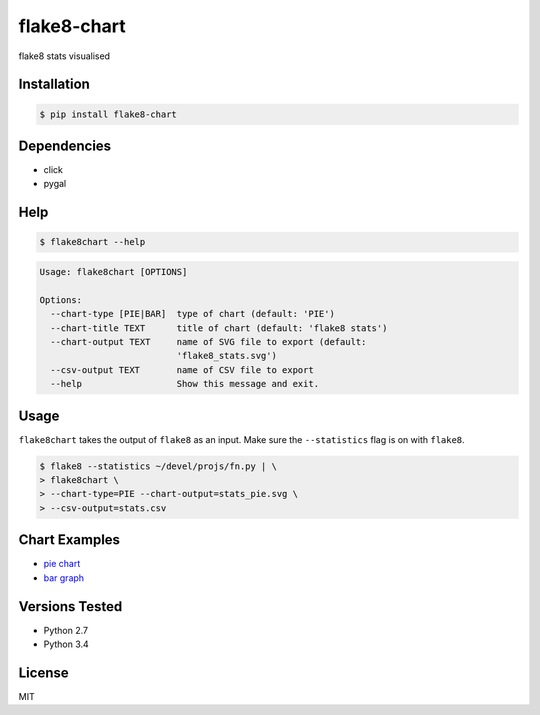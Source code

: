 flake8-chart
============

flake8 stats visualised

Installation
------------
.. code-block:: console

    $ pip install flake8-chart

Dependencies
------------
* click
* pygal

Help
----
.. code-block:: console

    $ flake8chart --help

.. code-block:: console

    Usage: flake8chart [OPTIONS]

    Options:
      --chart-type [PIE|BAR]  type of chart (default: 'PIE')
      --chart-title TEXT      title of chart (default: 'flake8 stats')
      --chart-output TEXT     name of SVG file to export (default:
                              'flake8_stats.svg')
      --csv-output TEXT       name of CSV file to export
      --help                  Show this message and exit.

Usage
-----
``flake8chart`` takes the output of ``flake8`` as an input. Make sure the ``--statistics`` flag is on with ``flake8``.

.. code-block:: console

    $ flake8 --statistics ~/devel/projs/fn.py | \
    > flake8chart \
    > --chart-type=PIE --chart-output=stats_pie.svg \
    > --csv-output=stats.csv

Chart Examples
--------------
* `pie chart`_
* `bar graph`_

Versions Tested
---------------
* Python 2.7
* Python 3.4

License
-------
MIT

.. _pie chart: https://github.com/microamp/flake8-chart/blob/master/output/svg/stats_pie.svg
.. _bar graph: https://github.com/microamp/flake8-chart/blob/master/output/svg/stats_bar.svg
